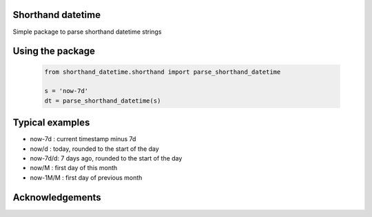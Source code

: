 Shorthand datetime
-----------------------

Simple package to parse shorthand datetime strings

Using the package
------------------

    .. code-block:: python

        from shorthand_datetime.shorthand import parse_shorthand_datetime

        s = 'now-7d'
        dt = parse_shorthand_datetime(s)

Typical examples
----------------
- now-7d : current timestamp minus 7d
- now/d : today, rounded to the start of the day
- now-7d/d: 7 days ago, rounded to the start of the day
- now/M : first day of this month
- now-1M/M : first day of previous month

Acknowledgements
----------------
